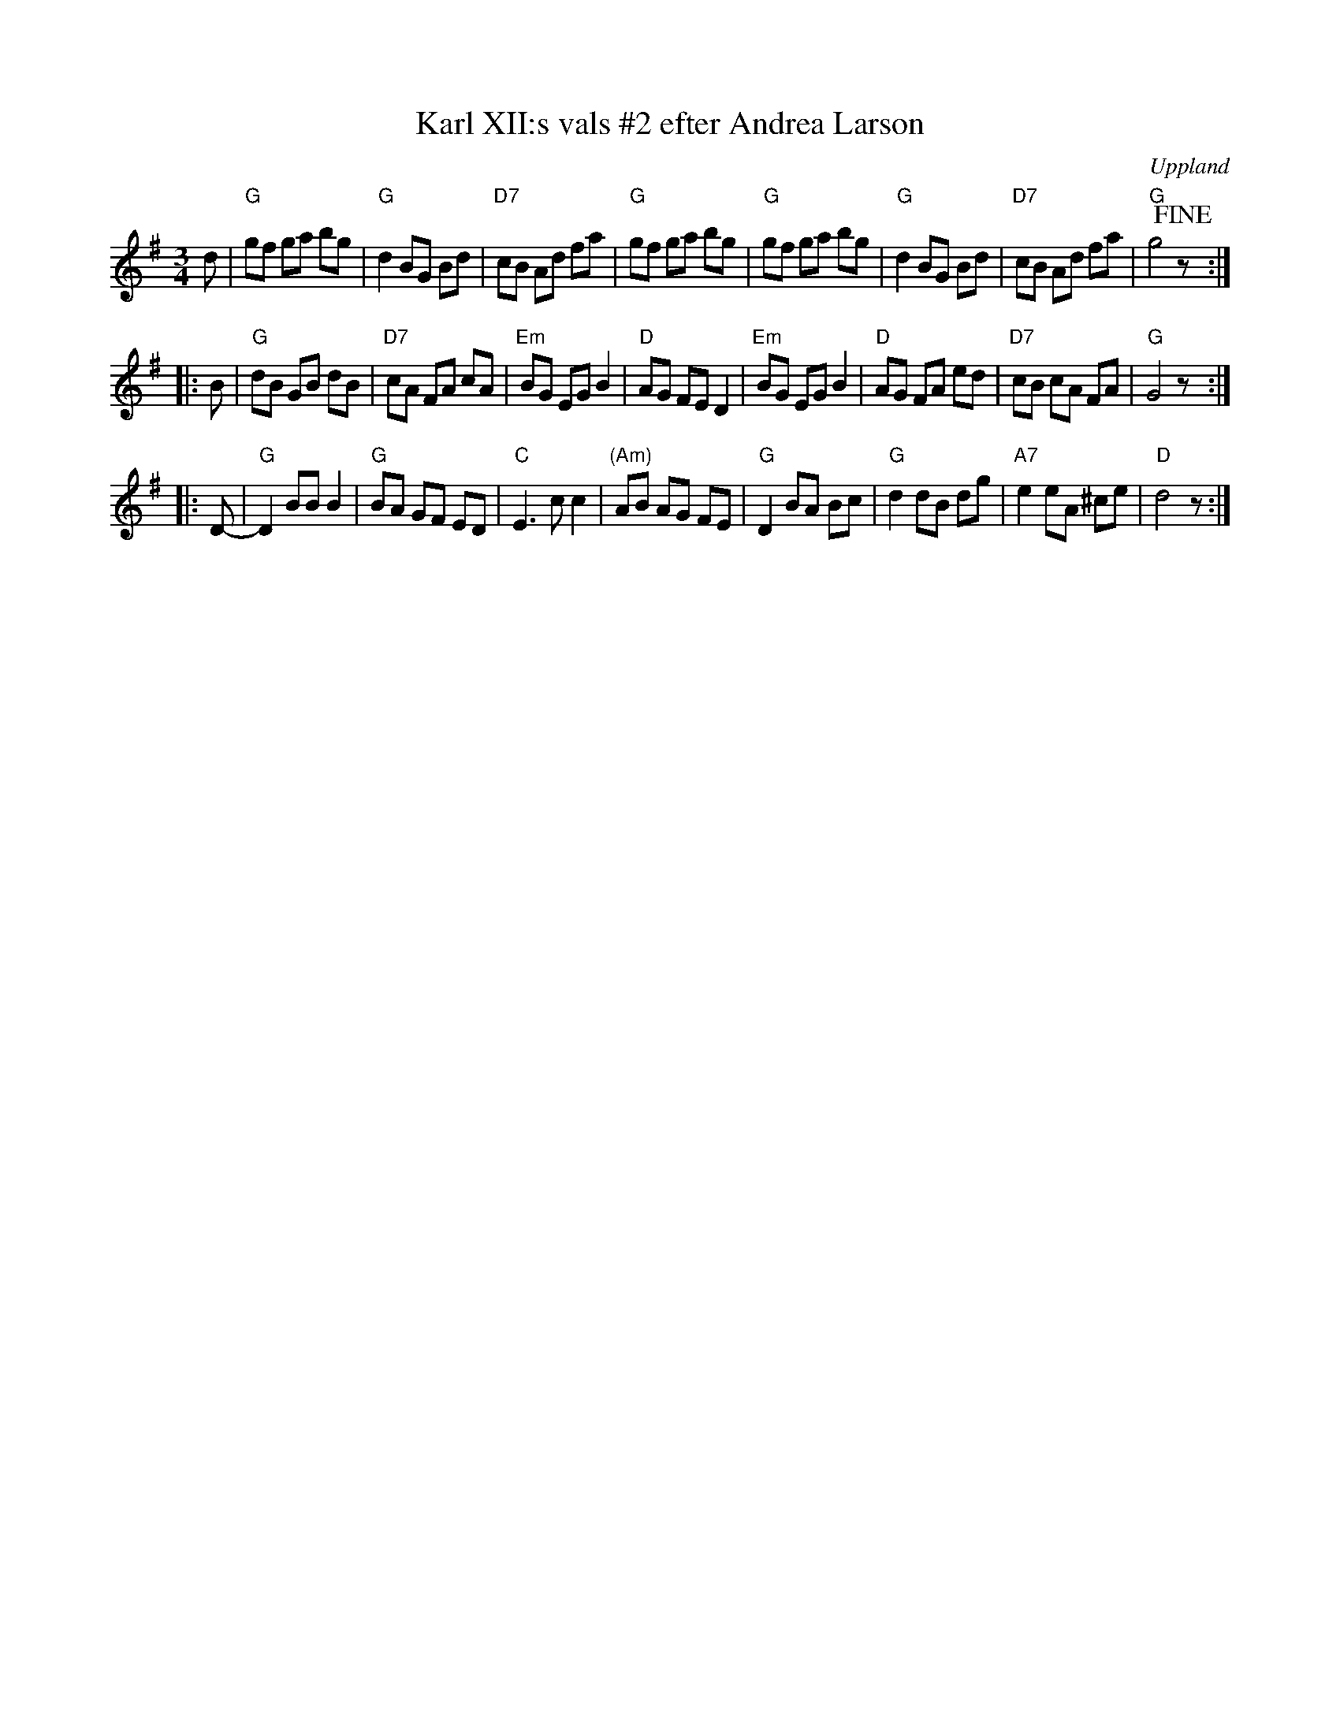 X: 8
T: Karl XII:s vals #2 efter Andrea Larson
S: efter Andrea Larson
O: Uppland
B: Melodier fr\aan Upplands bruk och Fyris bygder h\"afte 2, nr. 28
R: Vals
Z: 2014 John Chambers <jc:trillian.mit.edu>
M: 3/4
L: 1/8
K: G
d |\
"G"gf ga bg | "G"d2 BG Bd | "D7"cB Ad fa | "G"gf ga bg |\
"G"gf ga bg | "G"d2 BG Bd | "D7"cB Ad fa | "G"g4 !fine!z :|
|: B |\
"G"dB GB dB | "D7"cA FA cA | "Em"BG EG B2 | "D"AG FE D2 |\
"Em"BG EG B2 | "D"AG FA ed | "D7"cB cA FA | "G"G4 z :|
|: D- |\
"G"D2 BB B2 | "G"BA GF ED | "C"E3 c c2 | "(Am)"AB AG FE |\
"G"D2 BA Bc | "G"d2 dB dg | "A7"e2 eA ^ce | "D"d4 z :|
